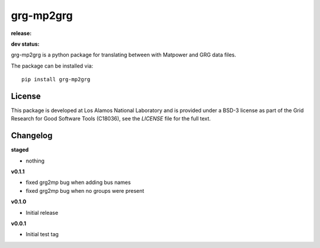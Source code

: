 ============
grg-mp2grg
============

**release:**

.. image:: https://badge.fury.io/py/grg-mp2grg.svg
    :target: https://badge.fury.io/py/grg-mp2grg

.. image:: https://readthedocs.org/projects/grg-mp2grg/badge/?version=stable
  :target: http://grg-mp2grg.readthedocs.io/en/stable/?badge=stable
  :alt: Documentation Status

**dev status:**

.. image:: https://travis-ci.org/lanl-ansi/grg-mp2grg.svg?branch=master
  :target: https://travis-ci.org/lanl-ansi/grg-mp2grg
  :alt: Build Report
.. image:: https://codecov.io/gh/lanl-ansi/grg-mp2grg/branch/master/graph/badge.svg
  :target: https://codecov.io/gh/lanl-ansi/grg-mp2grg
  :alt: Coverage Report
.. image:: https://readthedocs.org/projects/grg-mp2grg/badge/?version=latest
  :target: http://grg-mp2grg.readthedocs.io/en/latest/?badge=latest
  :alt: Documentation Status


grg-mp2grg is a python package for translating between with Matpower and GRG data files.

The package can be installed via::

    pip install grg-mp2grg


License
------------
This package is developed at Los Alamos National Laboratory and is provided under a BSD-3 license as part of the Grid Research for Good Software Tools (C18036), see the `LICENSE` file for the full text.


Changelog
------------

**staged**

- nothing

**v0.1.1**

- fixed grg2mp bug when adding bus names
- fixed grg2mp bug when no groups were present

**v0.1.0**

- Initial release

**v0.0.1**

- Initial test tag
